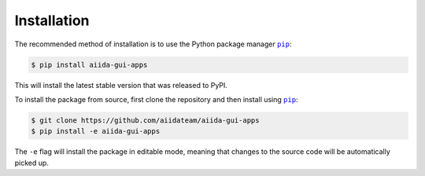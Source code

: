 ============
Installation
============


The recommended method of installation is to use the Python package manager |pip|_:

.. code-block:: console

    $ pip install aiida-gui-apps

This will install the latest stable version that was released to PyPI.

To install the package from source, first clone the repository and then install using |pip|_:

.. code-block:: console

    $ git clone https://github.com/aiidateam/aiida-gui-apps
    $ pip install -e aiida-gui-apps

The ``-e`` flag will install the package in editable mode, meaning that changes to the source code will be automatically picked up.



.. |pip| replace:: ``pip``
.. _pip: https://pip.pypa.io/en/stable/
